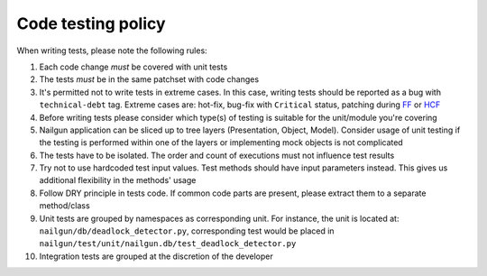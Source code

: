 Code testing policy
===================

When writing tests, please note the following rules:

1) Each code change *must* be covered with unit tests

2) The tests *must* be in the same patchset with code changes

3) It's permitted not to write tests in extreme cases. In this case, writing
   tests should be reported as a bug with ``technical-debt`` tag. Extreme cases
   are: hot-fix, bug-fix with ``Critical`` status, patching during
   `FF <https://wiki.openstack.org/wiki/FeatureFreeze>`_ or
   `HCF <https://wiki.openstack.org/wiki/Fuel/Hard_Code_Freeze>`_

4) Before writing tests please consider which type(s) of testing is suitable
   for the unit/module you're covering

5) Nailgun application can be sliced up to tree layers (Presentation, Object,
   Model). Consider usage of unit testing if the testing is performed within
   one of the layers or implementing mock objects is not complicated

6) The tests have to be isolated. The order and count of executions must not
   influence test results

7) Try not to use hardcoded test input values. Test methods should have input
   parameters instead. This gives us additional flexibility in the methods'
   usage

8) Follow DRY principle in tests code. If common code parts are present, please
   extract them to a separate method/class

9) Unit tests are grouped by namespaces as corresponding unit. For instance,
   the unit is located at: ``nailgun/db/deadlock_detector.py``, corresponding
   test would be placed in
   ``nailgun/test/unit/nailgun.db/test_deadlock_detector.py``

10) Integration tests are grouped at the discretion of the developer

